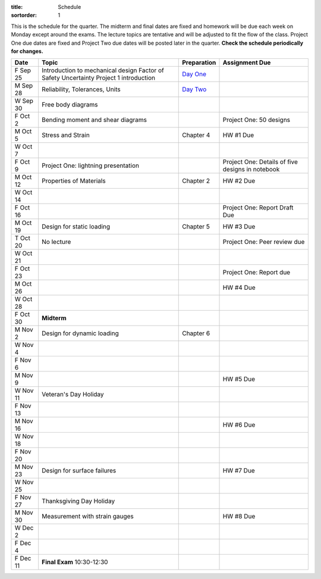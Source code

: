 :title: Schedule
:sortorder: 1

This is the schedule for the quarter. The midterm and final dates are fixed and
homework will be due each week on Monday except around the exams. The lecture
topics are tentative and will be adjusted to fit the flow of the class. Project
One due dates are fixed and Project Two due dates will be posted later in the
quarter. **Check the schedule periodically for changes.**

==========  =======================================  ===============  =====
Date        Topic                                    Preparation      Assignment Due
==========  =======================================  ===============  =====
F Sep 25    Introduction to mechanical design        `Day One`_
            Factor of Safety
            Uncertainty
            Project 1 introduction
----------  ---------------------------------------  ---------------  -----
M Sep 28    Reliability, Tolerances, Units           `Day Two`_
W Sep 30    Free body diagrams
F Oct 2     Bending moment and shear diagrams                         Project One: 50 designs
----------  ---------------------------------------  ---------------  -----
M Oct 5     Stress and Strain                        Chapter 4        HW #1 Due
W Oct 7
F Oct 9     Project One: lightning presentation                       Project One: Details of five designs in notebook
----------  ---------------------------------------  ---------------  -----
M Oct 12    Properties of Materials                  Chapter 2        HW #2 Due
W Oct 14
F Oct 16                                                              Project One: Report Draft Due
----------  ---------------------------------------  ---------------  -----
M Oct 19    Design for static loading                Chapter 5        HW #3 Due
T Oct 20    No lecture                                                Project One: Peer review due
W Oct 21
F Oct 23                                                              Project One: Report due
----------  ---------------------------------------  ---------------  -----
M Oct 26                                                              HW #4 Due
W Oct 28
F Oct 30    **Midterm**
----------  ---------------------------------------  ---------------  -----
M Nov 2     Design for dynamic loading               Chapter 6
W Nov 4
F Nov 6
----------  ---------------------------------------  ---------------  -----
M Nov 9                                                               HW #5 Due
W Nov 11    Veteran's Day Holiday
F Nov 13
----------  ---------------------------------------  ---------------  -----
M Nov 16                                                              HW #6 Due
W Nov 18
F Nov 20
----------  ---------------------------------------  ---------------  -----
M Nov 23    Design for surface failures                               HW #7 Due
W Nov 25
F Nov 27    Thanksgiving Day Holiday
----------  ---------------------------------------  ---------------  -----
M Nov 30    Measurement with strain gauges                            HW #8 Due
W Dec 2
F Dec 4
----------  ---------------------------------------  ---------------  -----
F Dec 11    **Final Exam** 10:30-12:30
==========  =======================================  ===============  =====

.. _Day One: {filename}/pages/lecture-prep/day-01.rst
.. _Day Two: {filename}/pages/lecture-prep/day-02.rst
